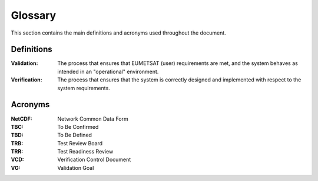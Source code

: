 .. _glossary:

Glossary
------------

This section contains the main definitions and acronyms used throughout the document.


Definitions
~~~~~~~~~~~

:Validation:
    The process that ensures that EUMETSAT (user) requirements are met, and the system
    behaves as intended in an "operational" environment.

:Verification:
    The process that ensures that the system is correctly designed and implemented
    with respect to the system requirements.

Acronyms
~~~~~~~~

:NetCDF:
    Network Common Data Form

:TBC:
    To Be Confirmed

:TBD:
    To Be Defined

:TRB:
    Test Review Board

:TRR:
    Test Readiness Review

:VCD:
    Verification Control Document

:VG:
    Validation Goal

